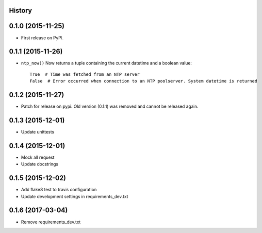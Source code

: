 .. :changelog:

History
-------

0.1.0 (2015-11-25)
------------------

* First release on PyPI.


0.1.1 (2015-11-26)
------------------

* ``ntp_now()`` Now returns a tuple containing the current datetime and a boolean value::

    True  # Time was fetched from an NTP server
    False  # Error occurred when connection to an NTP poolserver. System datetime is returned


0.1.2 (2015-11-27)
------------------

* Patch for release on pypi. Old version (0.1.1) was removed and cannot be released again.


0.1.3 (2015-12-01)
------------------

* Update unittests


0.1.4 (2015-12-01)
------------------

* Mock all request
* Update docstrings


0.1.5 (2015-12-02)
------------------

* Add flake8 test to travis configuration
* Update development settings in requirements_dev.txt

0.1.6 (2017-03-04)
------------------

- Remove requirements_dev.txt
